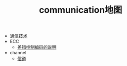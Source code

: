 #+TITLE: communication地图

   + [[file:index.org][通信技术]]
   + ECC
     + [[file:ECC/index.org][差错控制编码的说明]]
   + channel
     + [[file:channel/index.org][信道]]
